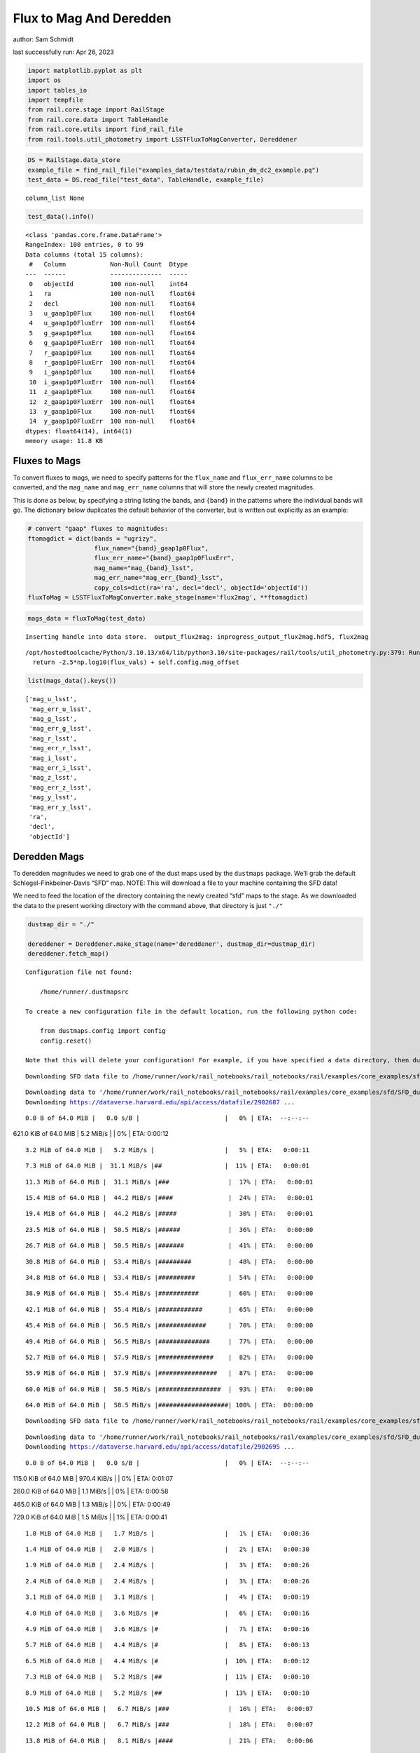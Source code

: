 Flux to Mag And Deredden
========================

author: Sam Schmidt

last successfully run: Apr 26, 2023

.. code:: ipython3

    import matplotlib.pyplot as plt
    import os
    import tables_io
    import tempfile
    from rail.core.stage import RailStage
    from rail.core.data import TableHandle
    from rail.core.utils import find_rail_file
    from rail.tools.util_photometry import LSSTFluxToMagConverter, Dereddener

.. code:: ipython3

    DS = RailStage.data_store
    example_file = find_rail_file("examples_data/testdata/rubin_dm_dc2_example.pq")
    test_data = DS.read_file("test_data", TableHandle, example_file)


.. parsed-literal::

    column_list None


.. code:: ipython3

    test_data().info()


.. parsed-literal::

    <class 'pandas.core.frame.DataFrame'>
    RangeIndex: 100 entries, 0 to 99
    Data columns (total 15 columns):
     #   Column            Non-Null Count  Dtype  
    ---  ------            --------------  -----  
     0   objectId          100 non-null    int64  
     1   ra                100 non-null    float64
     2   decl              100 non-null    float64
     3   u_gaap1p0Flux     100 non-null    float64
     4   u_gaap1p0FluxErr  100 non-null    float64
     5   g_gaap1p0Flux     100 non-null    float64
     6   g_gaap1p0FluxErr  100 non-null    float64
     7   r_gaap1p0Flux     100 non-null    float64
     8   r_gaap1p0FluxErr  100 non-null    float64
     9   i_gaap1p0Flux     100 non-null    float64
     10  i_gaap1p0FluxErr  100 non-null    float64
     11  z_gaap1p0Flux     100 non-null    float64
     12  z_gaap1p0FluxErr  100 non-null    float64
     13  y_gaap1p0Flux     100 non-null    float64
     14  y_gaap1p0FluxErr  100 non-null    float64
    dtypes: float64(14), int64(1)
    memory usage: 11.8 KB


Fluxes to Mags
~~~~~~~~~~~~~~

To convert fluxes to mags, we need to specify patterns for the
``flux_name`` and ``flux_err_name`` columns to be converted, and the
``mag_name`` and ``mag_err_name`` columns that will store the newly
created magnitudes.

This is done as below, by specifying a string listing the bands, and
``{band}`` in the patterns where the individual bands will go. The
dictionary below duplicates the default behavior of the converter, but
is written out explicitly as an example:

.. code:: ipython3

    # convert "gaap" fluxes to magnitudes:
    ftomagdict = dict(bands = "ugrizy",
                      flux_name="{band}_gaap1p0Flux",
                      flux_err_name="{band}_gaap1p0FluxErr",
                      mag_name="mag_{band}_lsst",
                      mag_err_name="mag_err_{band}_lsst",
                      copy_cols=dict(ra='ra', decl='decl', objectId='objectId'))
    fluxToMag = LSSTFluxToMagConverter.make_stage(name='flux2mag', **ftomagdict)

.. code:: ipython3

    mags_data = fluxToMag(test_data)


.. parsed-literal::

    Inserting handle into data store.  output_flux2mag: inprogress_output_flux2mag.hdf5, flux2mag


.. parsed-literal::

    /opt/hostedtoolcache/Python/3.10.13/x64/lib/python3.10/site-packages/rail/tools/util_photometry.py:379: RuntimeWarning: invalid value encountered in log10
      return -2.5*np.log10(flux_vals) + self.config.mag_offset


.. code:: ipython3

    list(mags_data().keys())




.. parsed-literal::

    ['mag_u_lsst',
     'mag_err_u_lsst',
     'mag_g_lsst',
     'mag_err_g_lsst',
     'mag_r_lsst',
     'mag_err_r_lsst',
     'mag_i_lsst',
     'mag_err_i_lsst',
     'mag_z_lsst',
     'mag_err_z_lsst',
     'mag_y_lsst',
     'mag_err_y_lsst',
     'ra',
     'decl',
     'objectId']



Deredden Mags
~~~~~~~~~~~~~

To deredden magnitudes we need to grab one of the dust maps used by the
``dustmaps`` package. We’ll grab the default Schlegel-Finkbeiner-Davis
“SFD” map. NOTE: This will download a file to your machine containing
the SFD data!

We need to feed the location of the directory containing the newly
created “sfd” maps to the stage. As we downloaded the data to the
present working directory with the command above, that directory is just
``"./"``

.. code:: ipython3

    dustmap_dir = "./"
    
    dereddener = Dereddener.make_stage(name='dereddener', dustmap_dir=dustmap_dir)
    dereddener.fetch_map()


.. parsed-literal::

    Configuration file not found:
    
        /home/runner/.dustmapsrc
    
    To create a new configuration file in the default location, run the following python code:
    
        from dustmaps.config import config
        config.reset()
    
    Note that this will delete your configuration! For example, if you have specified a data directory, then dustmaps will forget about its location.


.. parsed-literal::

    Downloading SFD data file to /home/runner/work/rail_notebooks/rail_notebooks/rail/examples/core_examples/sfd/SFD_dust_4096_ngp.fits


.. parsed-literal::

    Downloading data to '/home/runner/work/rail_notebooks/rail_notebooks/rail/examples/core_examples/sfd/SFD_dust_4096_ngp.fits' ...
    Downloading https://dataverse.harvard.edu/api/access/datafile/2902687 ...


.. parsed-literal::

      0.0 B of 64.0 MiB |   0.0 s/B |                       |   0% | ETA:  --:--:--

.. parsed-literal::

    621.0 KiB of 64.0 MiB |   5.2 MiB/s |                   |   0% | ETA:   0:00:12

.. parsed-literal::

      3.2 MiB of 64.0 MiB |   5.2 MiB/s |                   |   5% | ETA:   0:00:11

.. parsed-literal::

      7.3 MiB of 64.0 MiB |  31.1 MiB/s |##                 |  11% | ETA:   0:00:01

.. parsed-literal::

     11.3 MiB of 64.0 MiB |  31.1 MiB/s |###                |  17% | ETA:   0:00:01

.. parsed-literal::

     15.4 MiB of 64.0 MiB |  44.2 MiB/s |####               |  24% | ETA:   0:00:01

.. parsed-literal::

     19.4 MiB of 64.0 MiB |  44.2 MiB/s |#####              |  30% | ETA:   0:00:01

.. parsed-literal::

     23.5 MiB of 64.0 MiB |  50.5 MiB/s |######             |  36% | ETA:   0:00:00

.. parsed-literal::

     26.7 MiB of 64.0 MiB |  50.5 MiB/s |#######            |  41% | ETA:   0:00:00

.. parsed-literal::

     30.8 MiB of 64.0 MiB |  53.4 MiB/s |#########          |  48% | ETA:   0:00:00

.. parsed-literal::

     34.8 MiB of 64.0 MiB |  53.4 MiB/s |##########         |  54% | ETA:   0:00:00

.. parsed-literal::

     38.9 MiB of 64.0 MiB |  55.4 MiB/s |###########        |  60% | ETA:   0:00:00

.. parsed-literal::

     42.1 MiB of 64.0 MiB |  55.4 MiB/s |############       |  65% | ETA:   0:00:00

.. parsed-literal::

     45.4 MiB of 64.0 MiB |  56.5 MiB/s |#############      |  70% | ETA:   0:00:00

.. parsed-literal::

     49.4 MiB of 64.0 MiB |  56.5 MiB/s |##############     |  77% | ETA:   0:00:00

.. parsed-literal::

     52.7 MiB of 64.0 MiB |  57.9 MiB/s |###############    |  82% | ETA:   0:00:00

.. parsed-literal::

     55.9 MiB of 64.0 MiB |  57.9 MiB/s |################   |  87% | ETA:   0:00:00

.. parsed-literal::

     60.0 MiB of 64.0 MiB |  58.5 MiB/s |#################  |  93% | ETA:   0:00:00

.. parsed-literal::

     64.0 MiB of 64.0 MiB |  58.5 MiB/s |###################| 100% | ETA:  00:00:00

.. parsed-literal::

    Downloading SFD data file to /home/runner/work/rail_notebooks/rail_notebooks/rail/examples/core_examples/sfd/SFD_dust_4096_sgp.fits


.. parsed-literal::

    Downloading data to '/home/runner/work/rail_notebooks/rail_notebooks/rail/examples/core_examples/sfd/SFD_dust_4096_sgp.fits' ...
    Downloading https://dataverse.harvard.edu/api/access/datafile/2902695 ...


.. parsed-literal::

      0.0 B of 64.0 MiB |   0.0 s/B |                       |   0% | ETA:  --:--:--

.. parsed-literal::

    115.0 KiB of 64.0 MiB | 970.4 KiB/s |                   |   0% | ETA:   0:01:07

.. parsed-literal::

    260.0 KiB of 64.0 MiB |   1.1 MiB/s |                   |   0% | ETA:   0:00:58

.. parsed-literal::

    465.0 KiB of 64.0 MiB |   1.3 MiB/s |                   |   0% | ETA:   0:00:49

.. parsed-literal::

    729.0 KiB of 64.0 MiB |   1.5 MiB/s |                   |   1% | ETA:   0:00:41

.. parsed-literal::

      1.0 MiB of 64.0 MiB |   1.7 MiB/s |                   |   1% | ETA:   0:00:36

.. parsed-literal::

      1.4 MiB of 64.0 MiB |   2.0 MiB/s |                   |   2% | ETA:   0:00:30

.. parsed-literal::

      1.9 MiB of 64.0 MiB |   2.4 MiB/s |                   |   3% | ETA:   0:00:26

.. parsed-literal::

      2.4 MiB of 64.0 MiB |   2.4 MiB/s |                   |   3% | ETA:   0:00:26

.. parsed-literal::

      3.1 MiB of 64.0 MiB |   3.1 MiB/s |                   |   4% | ETA:   0:00:19

.. parsed-literal::

      4.0 MiB of 64.0 MiB |   3.6 MiB/s |#                  |   6% | ETA:   0:00:16

.. parsed-literal::

      4.9 MiB of 64.0 MiB |   3.6 MiB/s |#                  |   7% | ETA:   0:00:16

.. parsed-literal::

      5.7 MiB of 64.0 MiB |   4.4 MiB/s |#                  |   8% | ETA:   0:00:13

.. parsed-literal::

      6.5 MiB of 64.0 MiB |   4.4 MiB/s |#                  |  10% | ETA:   0:00:12

.. parsed-literal::

      7.3 MiB of 64.0 MiB |   5.2 MiB/s |##                 |  11% | ETA:   0:00:10

.. parsed-literal::

      8.9 MiB of 64.0 MiB |   5.2 MiB/s |##                 |  13% | ETA:   0:00:10

.. parsed-literal::

     10.5 MiB of 64.0 MiB |   6.7 MiB/s |###                |  16% | ETA:   0:00:07

.. parsed-literal::

     12.2 MiB of 64.0 MiB |   6.7 MiB/s |###                |  18% | ETA:   0:00:07

.. parsed-literal::

     13.8 MiB of 64.0 MiB |   8.1 MiB/s |####               |  21% | ETA:   0:00:06

.. parsed-literal::

     15.4 MiB of 64.0 MiB |   8.1 MiB/s |####               |  24% | ETA:   0:00:05

.. parsed-literal::

     17.8 MiB of 64.0 MiB |   9.8 MiB/s |#####              |  27% | ETA:   0:00:04

.. parsed-literal::

     20.3 MiB of 64.0 MiB |   9.8 MiB/s |######             |  31% | ETA:   0:00:04

.. parsed-literal::

     22.7 MiB of 64.0 MiB |  11.7 MiB/s |######             |  35% | ETA:   0:00:03

.. parsed-literal::

     25.1 MiB of 64.0 MiB |  11.7 MiB/s |#######            |  39% | ETA:   0:00:03

.. parsed-literal::

     28.4 MiB of 64.0 MiB |  13.8 MiB/s |########           |  44% | ETA:   0:00:02

.. parsed-literal::

     31.6 MiB of 64.0 MiB |  13.8 MiB/s |#########          |  49% | ETA:   0:00:02

.. parsed-literal::

     34.8 MiB of 64.0 MiB |  16.1 MiB/s |##########         |  54% | ETA:   0:00:01

.. parsed-literal::

     38.9 MiB of 64.0 MiB |  16.1 MiB/s |###########        |  60% | ETA:   0:00:01

.. parsed-literal::

     42.1 MiB of 64.0 MiB |  18.5 MiB/s |############       |  65% | ETA:   0:00:01

.. parsed-literal::

     45.4 MiB of 64.0 MiB |  18.5 MiB/s |#############      |  70% | ETA:   0:00:01

.. parsed-literal::

     48.6 MiB of 64.0 MiB |  20.4 MiB/s |##############     |  75% | ETA:   0:00:00

.. parsed-literal::

     51.9 MiB of 64.0 MiB |  20.4 MiB/s |###############    |  81% | ETA:   0:00:00

.. parsed-literal::

     55.9 MiB of 64.0 MiB |  22.4 MiB/s |################   |  87% | ETA:   0:00:00

.. parsed-literal::

     60.0 MiB of 64.0 MiB |  22.4 MiB/s |#################  |  93% | ETA:   0:00:00

.. parsed-literal::

     64.0 MiB of 64.0 MiB |  24.4 MiB/s |###################| 100% | ETA:  00:00:00

.. code:: ipython3

    deredden_data = dereddener(mags_data)


.. parsed-literal::

    Inserting handle into data store.  output_dereddener: inprogress_output_dereddener.hdf5, dereddener


.. code:: ipython3

    deredden_data().keys()




.. parsed-literal::

    dict_keys(['mag_u_lsst', 'mag_g_lsst', 'mag_r_lsst', 'mag_i_lsst', 'mag_z_lsst', 'mag_y_lsst'])



We see that the deredden stage returns us a dictionary with the
dereddened magnitudes. Let’s plot the difference of the un-dereddened
magnitudes and the dereddened ones for u-band to see if they are,
indeed, slightly brighter:

.. code:: ipython3

    delta_u_mag = mags_data()['mag_u_lsst'] - deredden_data()['mag_u_lsst']
    plt.figure(figsize=(8,6))
    plt.scatter(mags_data()['mag_u_lsst'], delta_u_mag, s=15)
    plt.xlabel("orignal u-band mag", fontsize=12)
    plt.ylabel("u - deredden_u");



.. image:: ../../../docs/rendered/core_examples/FluxtoMag_and_Deredden_example_files/../../../docs/rendered/core_examples/FluxtoMag_and_Deredden_example_14_0.png


Clean up
~~~~~~~~

For cleanup, uncomment the line below to delete that SFD map directory
downloaded in this example:

.. code:: ipython3

    #! rm -rf sfd/
